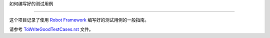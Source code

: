 如何编写好的测试用例


===========================





这个项目记录了使用 `Robot Framework <http://robotframework.org>`_ 编写好的测试用例的一般指南。



请参考 `<ToWriteGoodTestCases.rst>`_ 文件。
